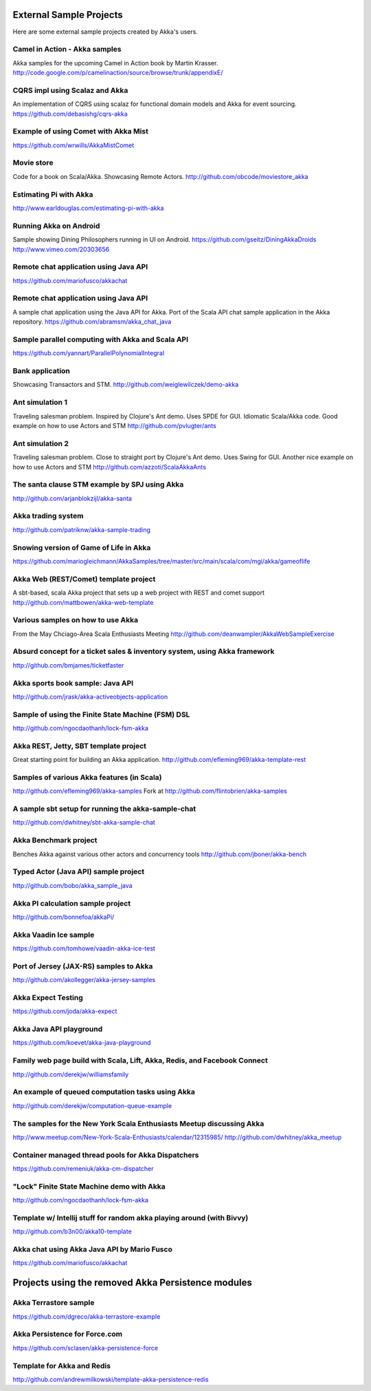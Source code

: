 External Sample Projects
========================

Here are some external sample projects created by Akka's users.

Camel in Action - Akka samples
^^^^^^^^^^^^^^^^^^^^^^^^^^^^^^

Akka samples for the upcoming Camel in Action book by Martin Krasser.
`<http://code.google.com/p/camelinaction/source/browse/trunk/appendixE/>`_

CQRS impl using Scalaz and Akka
^^^^^^^^^^^^^^^^^^^^^^^^^^^^^^^

An implementation of CQRS using scalaz for functional domain models and Akka for event sourcing.
`<https://github.com/debasishg/cqrs-akka>`_

Example of using Comet with Akka Mist
^^^^^^^^^^^^^^^^^^^^^^^^^^^^^^^^^^^^^

`<https://github.com/wrwills/AkkaMistComet>`_

Movie store
^^^^^^^^^^^

Code for a book on Scala/Akka.
Showcasing Remote Actors.
`<http://github.com/obcode/moviestore_akka>`_

Estimating Pi with Akka
^^^^^^^^^^^^^^^^^^^^^^^

`<http://www.earldouglas.com/estimating-pi-with-akka>`_

Running Akka on Android
^^^^^^^^^^^^^^^^^^^^^^^

Sample showing Dining Philosophers running in UI on Android.
`<https://github.com/gseitz/DiningAkkaDroids>`_
`<http://www.vimeo.com/20303656>`_

Remote chat application using Java API
^^^^^^^^^^^^^^^^^^^^^^^^^^^^^^^^^^^^^^

`<https://github.com/mariofusco/akkachat>`_

Remote chat application using Java API
^^^^^^^^^^^^^^^^^^^^^^^^^^^^^^^^^^^^^^

A sample chat application using the Java API for Akka.
Port of the Scala API chat sample application in the Akka repository.
`<https://github.com/abramsm/akka_chat_java>`_

Sample parallel computing with Akka and Scala API
^^^^^^^^^^^^^^^^^^^^^^^^^^^^^^^^^^^^^^^^^^^^^^^^^

`<https://github.com/yannart/ParallelPolynomialIntegral>`_

Bank application
^^^^^^^^^^^^^^^^

Showcasing Transactors and STM.
`<http://github.com/weiglewilczek/demo-akka>`_

Ant simulation 1
^^^^^^^^^^^^^^^^

Traveling salesman problem. Inspired by Clojure's Ant demo. Uses SPDE for GUI. Idiomatic Scala/Akka code.
Good example on how to use Actors and STM
`<http://github.com/pvlugter/ants>`_

Ant simulation 2
^^^^^^^^^^^^^^^^

Traveling salesman problem. Close to straight port by Clojure's Ant demo. Uses Swing for GUI.
Another nice example on how to use Actors and STM
`<http://github.com/azzoti/ScalaAkkaAnts>`_

The santa clause STM example by SPJ using Akka
^^^^^^^^^^^^^^^^^^^^^^^^^^^^^^^^^^^^^^^^^^^^^^

`<http://github.com/arjanblokzijl/akka-santa>`_

Akka trading system
^^^^^^^^^^^^^^^^^^^

`<http://github.com/patriknw/akka-sample-trading>`_

Snowing version of Game of Life in Akka
^^^^^^^^^^^^^^^^^^^^^^^^^^^^^^^^^^^^^^^

`<https://github.com/mariogleichmann/AkkaSamples/tree/master/src/main/scala/com/mgi/akka/gameoflife>`_

Akka Web (REST/Comet) template project
^^^^^^^^^^^^^^^^^^^^^^^^^^^^^^^^^^^^^^

A sbt-based, scala Akka project that sets up a web project with REST and comet support
`<http://github.com/mattbowen/akka-web-template>`_

Various samples on how to use Akka
^^^^^^^^^^^^^^^^^^^^^^^^^^^^^^^^^^

From the May Chciago-Area Scala Enthusiasts Meeting
`<http://github.com/deanwampler/AkkaWebSampleExercise>`_

Absurd concept for a ticket sales & inventory system, using Akka framework
^^^^^^^^^^^^^^^^^^^^^^^^^^^^^^^^^^^^^^^^^^^^^^^^^^^^^^^^^^^^^^^^^^^^^^^^^^

`<http://github.com/bmjames/ticketfaster>`_

Akka sports book sample: Java API
^^^^^^^^^^^^^^^^^^^^^^^^^^^^^^^^^

`<http://github.com/jrask/akka-activeobjects-application>`_

Sample of using the Finite State Machine (FSM) DSL
^^^^^^^^^^^^^^^^^^^^^^^^^^^^^^^^^^^^^^^^^^^^^^^^^^

`<http://github.com/ngocdaothanh/lock-fsm-akka>`_

Akka REST, Jetty, SBT template project
^^^^^^^^^^^^^^^^^^^^^^^^^^^^^^^^^^^^^^

Great starting point for building an Akka application.
`<http://github.com/efleming969/akka-template-rest>`_

Samples of various Akka features (in Scala)
^^^^^^^^^^^^^^^^^^^^^^^^^^^^^^^^^^^^^^^^^^^

`<http://github.com/efleming969/akka-samples>`_
Fork at `<http://github.com/flintobrien/akka-samples>`_

A sample sbt setup for running the akka-sample-chat
^^^^^^^^^^^^^^^^^^^^^^^^^^^^^^^^^^^^^^^^^^^^^^^^^^^

`<http://github.com/dwhitney/sbt-akka-sample-chat>`_

Akka Benchmark project
^^^^^^^^^^^^^^^^^^^^^^

Benches Akka against various other actors and concurrency tools
`<http://github.com/jboner/akka-bench>`_

Typed Actor (Java API) sample project
^^^^^^^^^^^^^^^^^^^^^^^^^^^^^^^^^^^^^

`<http://github.com/bobo/akka_sample_java>`_

Akka PI calculation sample project
^^^^^^^^^^^^^^^^^^^^^^^^^^^^^^^^^^

`<http://github.com/bonnefoa/akkaPi/>`_

Akka Vaadin Ice sample
^^^^^^^^^^^^^^^^^^^^^^

`<https://github.com/tomhowe/vaadin-akka-ice-test>`_

Port of Jersey (JAX-RS) samples to Akka
^^^^^^^^^^^^^^^^^^^^^^^^^^^^^^^^^^^^^^^

`<http://github.com/akollegger/akka-jersey-samples>`_

Akka Expect Testing
^^^^^^^^^^^^^^^^^^^

`<https://github.com/joda/akka-expect>`_

Akka Java API playground
^^^^^^^^^^^^^^^^^^^^^^^^

`<https://github.com/koevet/akka-java-playground>`_

Family web page build with Scala, Lift, Akka, Redis, and Facebook Connect
^^^^^^^^^^^^^^^^^^^^^^^^^^^^^^^^^^^^^^^^^^^^^^^^^^^^^^^^^^^^^^^^^^^^^^^^^

`<http://github.com/derekjw/williamsfamily>`_

An example of queued computation tasks using Akka
^^^^^^^^^^^^^^^^^^^^^^^^^^^^^^^^^^^^^^^^^^^^^^^^^

`<http://github.com/derekjw/computation-queue-example>`_

The samples for the New York Scala Enthusiasts Meetup discussing Akka
^^^^^^^^^^^^^^^^^^^^^^^^^^^^^^^^^^^^^^^^^^^^^^^^^^^^^^^^^^^^^^^^^^^^^

`<http://www.meetup.com/New-York-Scala-Enthusiasts/calendar/12315985/>`_
`<http://github.com/dwhitney/akka_meetup>`_

Container managed thread pools for Akka Dispatchers
^^^^^^^^^^^^^^^^^^^^^^^^^^^^^^^^^^^^^^^^^^^^^^^^^^^

`<https://github.com/remeniuk/akka-cm-dispatcher>`_

"Lock" Finite State Machine demo with Akka
^^^^^^^^^^^^^^^^^^^^^^^^^^^^^^^^^^^^^^^^^^

`<http://github.com/ngocdaothanh/lock-fsm-akka>`_

Template w/ Intellij stuff for random akka playing around (with Bivvy)
^^^^^^^^^^^^^^^^^^^^^^^^^^^^^^^^^^^^^^^^^^^^^^^^^^^^^^^^^^^^^^^^^^^^^^

`<http://github.com/b3n00/akka10-template>`_

Akka chat using Akka Java API by Mario Fusco
^^^^^^^^^^^^^^^^^^^^^^^^^^^^^^^^^^^^^^^^^^^^

`<https://github.com/mariofusco/akkachat>`_

Projects using the removed Akka Persistence modules
===================================================

Akka Terrastore sample
^^^^^^^^^^^^^^^^^^^^^^

`<https://github.com/dgreco/akka-terrastore-example>`_

Akka Persistence for Force.com
^^^^^^^^^^^^^^^^^^^^^^^^^^^^^^

`<https://github.com/sclasen/akka-persistence-force>`_

Template for Akka and Redis
^^^^^^^^^^^^^^^^^^^^^^^^^^^

`<http://github.com/andrewmilkowski/template-akka-persistence-redis>`_
